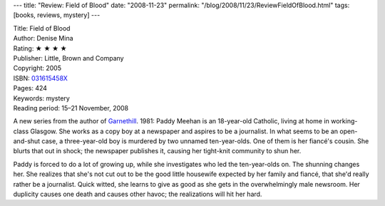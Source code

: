 ---
title: "Review: Field of Blood"
date: "2008-11-23"
permalink: "/blog/2008/11/23/ReviewFieldOfBlood.html"
tags: [books, reviews, mystery]
---



.. image:: https://images-na.ssl-images-amazon.com/images/P/031615458X.01.MZZZZZZZ.jpg
    :alt: Field of Blood
    :target: http://www.elliottbaybook.com/product/info.jsp?isbn=031615458X
    :class: right-float

| Title: Field of Blood
| Author: Denise Mina
| Rating: ★ ★ ★ ★ 
| Publisher: Little, Brown and Company
| Copyright: 2005
| ISBN: `031615458X <http://www.elliottbaybook.com/product/info.jsp?isbn=031615458X>`_
| Pages: 424
| Keywords: mystery
| Reading period: 15–21 November, 2008

A new series from the author of `Garnethill`_.
1981: Paddy Meehan is an 18-year-old Catholic,
living at home in working-class Glasgow.
She works as a copy boy at a newspaper
and aspires to be a journalist.
In what seems to be an open-and-shut case,
a three-year-old boy is murdered by two unnamed ten-year-olds.
One of them is her fiancé's cousin.
She blurts that out in shock;
the newspaper publishes it,
causing her tight-knit community to shun her.

Paddy is forced to do a lot of growing up,
while she investigates who led the ten-year-olds on.
The shunning changes her.
She realizes that she's not cut out to be the good little housewife
expected by her family and fiancé,
that she'd really rather be a journalist.
Quick witted, she learns to give as good as she gets
in the overwhelmingly male newsroom.
Her duplicity causes one death and causes other havoc;
the realizations will hit her hard.

.. _Garnethill:
    /blog/2008/05/14/ReviewGarnethill.html

.. _permalink:
    /blog/2008/11/23/ReviewFieldOfBlood.html

